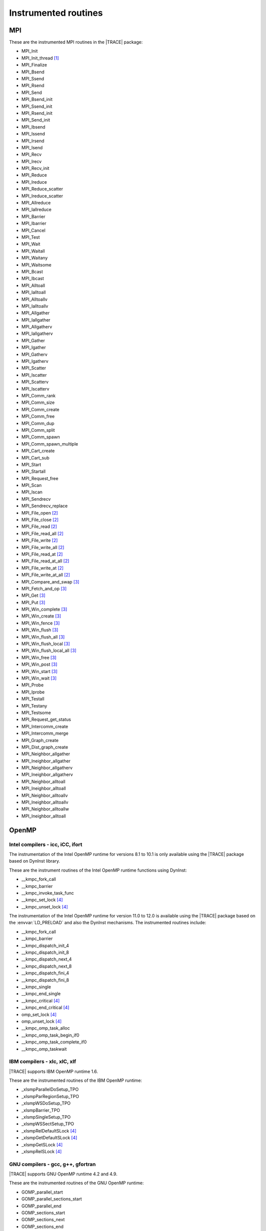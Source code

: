 .. _cha:InstrumentedRoutines:

Instrumented routines
=====================


.. _sec:MPIinstrumentedroutines:

MPI
---

These are the instrumented MPI routines in the |TRACE| package:

* MPI_Init
* MPI_Init_thread [#MPISUPPORT]_
* MPI_Finalize
* MPI_Bsend
* MPI_Ssend
* MPI_Rsend
* MPI_Send
* MPI_Bsend_init
* MPI_Ssend_init
* MPI_Rsend_init
* MPI_Send_init
* MPI_Ibsend
* MPI_Issend
* MPI_Irsend
* MPI_Isend
* MPI_Recv
* MPI_Irecv
* MPI_Recv_init
* MPI_Reduce
* MPI_Ireduce
* MPI_Reduce_scatter
* MPI_Ireduce_scatter
* MPI_Allreduce
* MPI_Iallreduce
* MPI_Barrier
* MPI_Ibarrier
* MPI_Cancel
* MPI_Test
* MPI_Wait
* MPI_Waitall
* MPI_Waitany
* MPI_Waitsome
* MPI_Bcast
* MPI_Ibcast
* MPI_Alltoall
* MPI_Ialltoall
* MPI_Alltoallv
* MPI_Ialltoallv
* MPI_Allgather
* MPI_Iallgather
* MPI_Allgatherv
* MPI_Iallgatherv
* MPI_Gather
* MPI_Igather
* MPI_Gatherv
* MPI_Igatherv
* MPI_Scatter
* MPI_Iscatter
* MPI_Scatterv
* MPI_Iscatterv
* MPI_Comm_rank
* MPI_Comm_size
* MPI_Comm_create
* MPI_Comm_free
* MPI_Comm_dup
* MPI_Comm_split
* MPI_Comm_spawn
* MPI_Comm_spawn_multiple
* MPI_Cart_create
* MPI_Cart_sub
* MPI_Start
* MPI_Startall
* MPI_Request_free
* MPI_Scan
* MPI_Iscan
* MPI_Sendrecv
* MPI_Sendrecv_replace
* MPI_File_open [#MPIIOSUPPORT]_
* MPI_File_close [#MPIIOSUPPORT]_
* MPI_File_read [#MPIIOSUPPORT]_
* MPI_File_read_all [#MPIIOSUPPORT]_
* MPI_File_write [#MPIIOSUPPORT]_
* MPI_File_write_all [#MPIIOSUPPORT]_
* MPI_File_read_at [#MPIIOSUPPORT]_
* MPI_File_read_at_all [#MPIIOSUPPORT]_
* MPI_File_write_at [#MPIIOSUPPORT]_
* MPI_File_write_at_all [#MPIIOSUPPORT]_
* MPI_Compare_and_swap [#MPIRMASUPPORT]_
* MPI_Fetch_and_op [#MPIRMASUPPORT]_
* MPI_Get [#MPIRMASUPPORT]_
* MPI_Put [#MPIRMASUPPORT]_
* MPI_Win_complete [#MPIRMASUPPORT]_
* MPI_Win_create [#MPIRMASUPPORT]_
* MPI_Win_fence [#MPIRMASUPPORT]_
* MPI_Win_flush [#MPIRMASUPPORT]_
* MPI_Win_flush_all [#MPIRMASUPPORT]_
* MPI_Win_flush_local [#MPIRMASUPPORT]_
* MPI_Win_flush_local_all [#MPIRMASUPPORT]_
* MPI_Win_free [#MPIRMASUPPORT]_
* MPI_Win_post [#MPIRMASUPPORT]_
* MPI_Win_start [#MPIRMASUPPORT]_
* MPI_Win_wait [#MPIRMASUPPORT]_

* MPI_Probe
* MPI_Iprobe
* MPI_Testall
* MPI_Testany
* MPI_Testsome
* MPI_Request_get_status
* MPI_Intercomm_create
* MPI_Intercomm_merge

* MPI_Graph_create
* MPI_Dist_graph_create
* MPI_Neighbor_allgather
* MPI_Ineighbor_allgather
* MPI_Neighbor_allgatherv
* MPI_Ineighbor_allgatherv
* MPI_Neighbor_alltoall
* MPI_Ineighbor_alltoall
* MPI_Neighbor_alltoallv
* MPI_Ineighbor_alltoallv
* MPI_Neighbor_alltoallw
* MPI_Ineighbor_alltoall


.. _sec:OpenMPruntimesinstrumented:

OpenMP
------


.. _subsec:openmpruntimesintel:

Intel compilers - icc, iCC, ifort
^^^^^^^^^^^^^^^^^^^^^^^^^^^^^^^^^

The instrumentation of the Intel OpenMP runtime for versions 8.1 to 10.1 is only
available using the |TRACE| package based on DynInst library.

These are the instrument routines of the Intel OpenMP runtime functions using
DynInst:

* __kmpc_fork_call
* __kmpc_barrier
* __kmpc_invoke_task_func
* __kmpc_set_lock [#OMPLOCKS]_
* __kmpc_unset_lock [#OMPLOCKS]_

The instrumentation of the Intel OpenMP runtime for version 11.0 to 12.0 is
available using the |TRACE| package based on the :envvar:`LD_PRELOAD` and also
the DynInst mechanisms. The instrumented routines include:

* __kmpc_fork_call
* __kmpc_barrier
* __kmpc_dispatch_init_4
* __kmpc_dispatch_init_8
* __kmpc_dispatch_next_4
* __kmpc_dispatch_next_8
* __kmpc_dispatch_fini_4
* __kmpc_dispatch_fini_8
* __kmpc_single
* __kmpc_end_single
* __kmpc_critical [#OMPLOCKS]_
* __kmpc_end_critical [#OMPLOCKS]_
* omp_set_lock [#OMPLOCKS]_
* omp_unset_lock [#OMPLOCKS]_
* __kmpc_omp_task_alloc
* __kmpc_omp_task_begin_if0
* __kmpc_omp_task_complete_if0
* __kmpc_omp_taskwait


.. _subsec:openmpruntimesibm:

IBM compilers - xlc, xlC, xlf
^^^^^^^^^^^^^^^^^^^^^^^^^^^^^

|TRACE| supports IBM OpenMP runtime 1.6.

These are the instrumented routines of the IBM OpenMP runtime:

* _xlsmpParallelDoSetup_TPO
* _xlsmpParRegionSetup_TPO
* _xlsmpWSDoSetup_TPO
* _xlsmpBarrier_TPO
* _xlsmpSingleSetup_TPO
* _xlsmpWSSectSetup_TPO
* _xlsmpRelDefaultSLock [#OMPLOCKS]_
* _xlsmpGetDefaultSLock [#OMPLOCKS]_
* _xlsmpGetSLock [#OMPLOCKS]_
* _xlsmpRelSLock [#OMPLOCKS]_


.. _subsec:openmpruntimesgnu:

GNU compilers - gcc, g++, gfortran
^^^^^^^^^^^^^^^^^^^^^^^^^^^^^^^^^^

|TRACE| supports GNU OpenMP runtime 4.2 and 4.9.

These are the instrumented routines of the GNU OpenMP runtime:

* GOMP_parallel_start
* GOMP_parallel_sections_start
* GOMP_parallel_end
* GOMP_sections_start
* GOMP_sections_next
* GOMP_sections_end
* GOMP_sections_end_nowait
* GOMP_loop_end
* GOMP_loop_end_nowait
* GOMP_loop_static_start
* GOMP_loop_dynamic_start
* GOMP_loop_guided_start
* GOMP_loop_runtime_start
* GOMP_loop_ordered_static_start
* GOMP_loop_ordered_dynamic_start
* GOMP_loop_ordered_guided_start
* GOMP_loop_ordered_runtime_start
* GOMP_loop_static_next
* GOMP_loop_dynamic_next
* GOMP_loop_guided_next
* GOMP_loop_runtime_next
* GOMP_parallel_loop_static_start
* GOMP_parallel_loop_dynamic_start
* GOMP_parallel_loop_guided_start
* GOMP_parallel_loop_runtime_start
* GOMP_barrier
* GOMP_critical_start [#OMPLOCKS]_
* GOMP_critical_end [#OMPLOCKS]_
* GOMP_critical_name_start [#OMPLOCKS]_
* GOMP_critical_name_end [#OMPLOCKS]_
* GOMP_atomic_start [#OMPLOCKS]_
* GOMP_atomic_end [#OMPLOCKS]_
* GOMP_task
* GOMP_taskwait

* GOMP_parallel
* GOMP_taskgroup_start
* GOMP_taskgroup_end


.. sec:pthreadinstrumentedroutines:

pthread
-------

These are the instrumented routines of the pthread runtime:

* pthread_create
* pthread_detach
* pthread_join
* pthread_exit
* pthread_barrier_wait
* pthread_mutex_lock
* pthread_mutex_trylock
* pthread_mutex_timedlock
* pthread_mutex_unlock

.. pthread_cond_* routines seem to be not instrumentable. the application hangs
  when instrumenting them
  * pthread_cond_signal
  * pthread_cond_broadcast
  * pthread_cond_wait
  * pthread_cond_timedwait

* pthread_rwlock_rdlock
* pthread_rwlock_tryrdlock
* pthread_rwlock_timedrdlock
* pthread_rwlock_wrlock
* pthread_rwlock_trywrlock
* pthread_rwlock_timedwrlock
* pthread_rwlock_unlock


.. sec:CUDAinstrumentedroutines:

CUDA
----

These are the instrumented CUDA routines in the |TRACE| package:

* cudaLaunch
* cudaConfigureCall
* cudaThreadSynchronize
* cudaStreamCreate
* cudaStreamSynchronize
* cudaMemcpy
* cudaMemcpyAsync
* cudaDeviceReset
* cudaDeviceSynchronize
* cudaThreadExit

The CUDA accelerators do not have memory for the tracing buffers, so the tracing
buffer resides in the host side.

Typically, the CUDA tracing buffer is flushed at ``cudaThreadSynchronize``,
``cudaStreamSynchronize`` and ``cudaMemcpy`` calls, so it is possible that the
tracing buffer for the device gets filled if no calls to this routines are
executed.


.. sec:OPENCLinstrumentedroutines:

OpenCL
------

These are the instrumented OpenCL routines in the |TRACE| package:

* clBuildProgram
* clCompileProgram
* clCreateBuffer
* clCreateCommandQueue
* clCreateContext
* clCreateContextFromType
* clCreateKernel
* clCreateKernelsInProgram
* clCreateProgramWithBinary
* clCreateProgramWithBuiltInKernels
* clCreateProgramWithSource
* clCreateSubBuffer
* clEnqueueBarrierWithWaitList
* clEnqueueBarrier
* clEnqueueCopyBuffer
* clEnqueueCopyBufferRect
* clEnqueueFillBuffer
* clEnqueueMarkerWithWaitList
* clEnqueueMarker
* clEnqueueMapBuffer
* clEnqueueMigrateMemObjects
* clEnqueueNativeKernel
* clEnqueueNDRangeKernel
* clEnqueueReadBuffer
* clEnqueueReadBufferRect
* clEnqueueTask
* clEnqueueUnmapMemObject
* clEnqueueWriteBuffer
* clEnqueueWriteBufferRect
* clFinish
* clFlush
* clLinkProgram
* clSetKernelArg
* clWaitForEvents
* clRetainCommandQueue
* clReleaseCommandQueue
* clRetainContext
* clReleaseContext
* clRetainDevice
* clReleaseDevice
* clRetainEvent
* clReleaseEvent
* clRetainKernel
* clReleaseKernel
* clRetainMemObject
* clReleaseMemObject
* clRetainProgram
* clReleaseProgram

The OpenCL accelerators have small amounts of memory, so the tracing buffer
resides in the host side.

Typically, the accelerator tracing buffer is flushed at each ``cl_Finish``
call, so it is possible that the tracing buffer for the accelerator gets filled
if no calls to this routine are executed.

However if the operated OpenCL command queue is tagged as not Out-of-Order, then
flushes will also happen at ``clEnqueueReadBuffer``, ``clEnqueueReadBufferRect``
and ``clEnqueueMapBuffer`` if their corresponding blocking parameter is set to
true.



.. rubric:: Footnotes

.. [#MPISUPPORT] The MPI library must support this routine

.. [#MPIIOSUPPORT] The MPI library must support MPI/IO routines

.. [#MPIRMASUPPORT] The MPI library must support 1-sided (or RMA -remote memory address-)
  routines

.. [#OMPLOCKS] The instrumentation of OpenMP locks can be enabled/disabled
